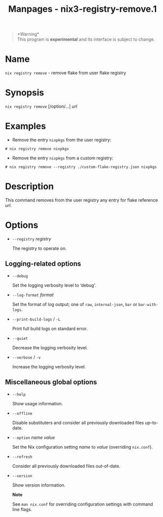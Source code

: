 #+TITLE: Manpages - nix3-registry-remove.1
#+begin_quote
*Warning*\\
This program is *experimental* and its interface is subject to change.

#+end_quote

* Name
=nix registry remove= - remove flake from user flake registry

* Synopsis
=nix registry remove= [/option/...] /url/

* Examples
- Remove the entry =nixpkgs= from the user registry:

#+begin_example
# nix registry remove nixpkgs
#+end_example

- Remove the entry =nixpkgs= from a custom registry:

#+begin_example
# nix registry remove --registry ./custom-flake-registry.json nixpkgs
#+end_example

* Description
This command removes from the user registry any entry for flake
reference /url/.

* Options
- =--registry= /registry/

  The registry to operate on.

** Logging-related options
- =--debug=

  Set the logging verbosity level to ‘debug'.

- =--log-format= /format/

  Set the format of log output; one of =raw=, =internal-json=, =bar= or
  =bar-with-logs=.

- =--print-build-logs= / =-L=

  Print full build logs on standard error.

- =--quiet=

  Decrease the logging verbosity level.

- =--verbose= / =-v=

  Increase the logging verbosity level.

** Miscellaneous global options
- =--help=

  Show usage information.

- =--offline=

  Disable substituters and consider all previously downloaded files
  up-to-date.

- =--option= /name/ /value/

  Set the Nix configuration setting /name/ to /value/ (overriding
  =nix.conf=).

- =--refresh=

  Consider all previously downloaded files out-of-date.

- =--version=

  Show version information.

  *Note*

  See =man nix.conf= for overriding configuration settings with command
  line flags.
